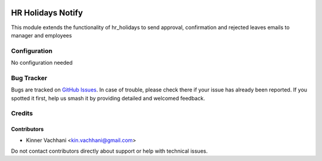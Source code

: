 .. image:: https://img.shields.io/badge/licence-AGPL--3-blue.svg
   :target: http://www.gnu.org/licenses/agpl
   :alt: License: AGPL-3

==================
HR Holidays Notify
==================

This module extends the functionality of hr_holidays to send approval,
confirmation and rejected leaves emails to manager and employees


Configuration
=============

No configuration needed


Bug Tracker
===========

Bugs are tracked on `GitHub Issues
<https://github.com/kenvac/odoo-hr/issues>`_. In case of trouble, please
check there if your issue has already been reported. If you spotted it first,
help us smash it by providing detailed and welcomed feedback.

Credits
=======

.. image:: https://odoo-community.org/logo.png
   :alt: Odoo Community Association
   :target: https://odoo-community.org


Contributors
------------

* Kinner Vachhani <kin.vachhani@gmail.com>

Do not contact contributors directly about support or help with technical issues.

